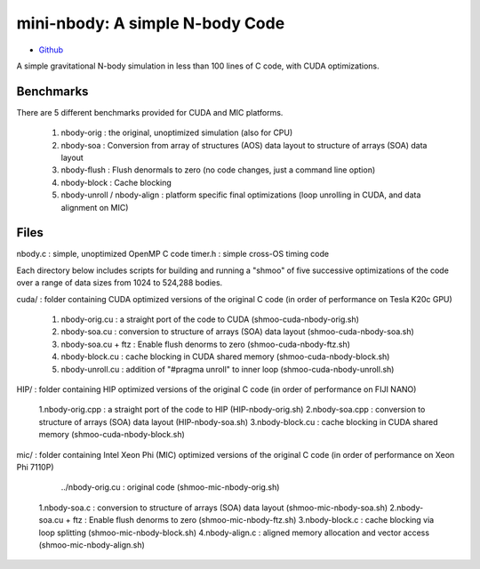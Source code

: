 .. _mininbody:

==================================
mini-nbody: A simple N-body Code
==================================

* `Github <https://github.com/ROCm-Developer-Tools/HIP-Examples/tree/master/mini-nbody>`_

A simple gravitational N-body simulation in less than 100 lines of C code, with CUDA optimizations.

Benchmarks
**************
There are 5 different benchmarks provided for CUDA and MIC platforms.

   1. nbody-orig : the original, unoptimized simulation (also for CPU)
   2. nbody-soa : Conversion from array of structures (AOS) data layout to structure of arrays (SOA) data layout
   3. nbody-flush : Flush denormals to zero (no code changes, just a command line option)
   4. nbody-block : Cache blocking
   5. nbody-unroll / nbody-align : platform specific final optimizations (loop unrolling in CUDA, and data alignment on MIC)

Files
********
nbody.c : simple, unoptimized OpenMP C code timer.h : simple cross-OS timing code

Each directory below includes scripts for building and running a "shmoo" of five successive optimizations of the code over a range of data sizes from 1024 to 524,288 bodies.

cuda/ : folder containing CUDA optimized versions of the original C code (in order of performance on Tesla K20c GPU)

   1. nbody-orig.cu : a straight port of the code to CUDA (shmoo-cuda-nbody-orig.sh)
   2. nbody-soa.cu : conversion to structure of arrays (SOA) data layout (shmoo-cuda-nbody-soa.sh)
   3. nbody-soa.cu + ftz : Enable flush denorms to zero (shmoo-cuda-nbody-ftz.sh)
   4. nbody-block.cu : cache blocking in CUDA shared memory (shmoo-cuda-nbody-block.sh)
   5. nbody-unroll.cu : addition of "#pragma unroll" to inner loop (shmoo-cuda-nbody-unroll.sh)

HIP/ : folder containing HIP optimized versions of the original C code (in order of performance on FIJI NANO)

   1.nbody-orig.cpp : a straight port of the code to HIP (HIP-nbody-orig.sh)
   2.nbody-soa.cpp : conversion to structure of arrays (SOA) data layout (HIP-nbody-soa.sh)
   3.nbody-block.cu : cache blocking in CUDA shared memory (shmoo-cuda-nbody-block.sh)

mic/ : folder containing Intel Xeon Phi (MIC) optimized versions of the original C code (in order of performance on Xeon Phi 7110P)

    ../nbody-orig.cu : original code (shmoo-mic-nbody-orig.sh)
   1.nbody-soa.c : conversion to structure of arrays (SOA) data layout (shmoo-mic-nbody-soa.sh)
   2.nbody-soa.cu + ftz : Enable flush denorms to zero (shmoo-mic-nbody-ftz.sh)
   3.nbody-block.c : cache blocking via loop splitting (shmoo-mic-nbody-block.sh)
   4.nbody-align.c : aligned memory allocation and vector access (shmoo-mic-nbody-align.sh)


